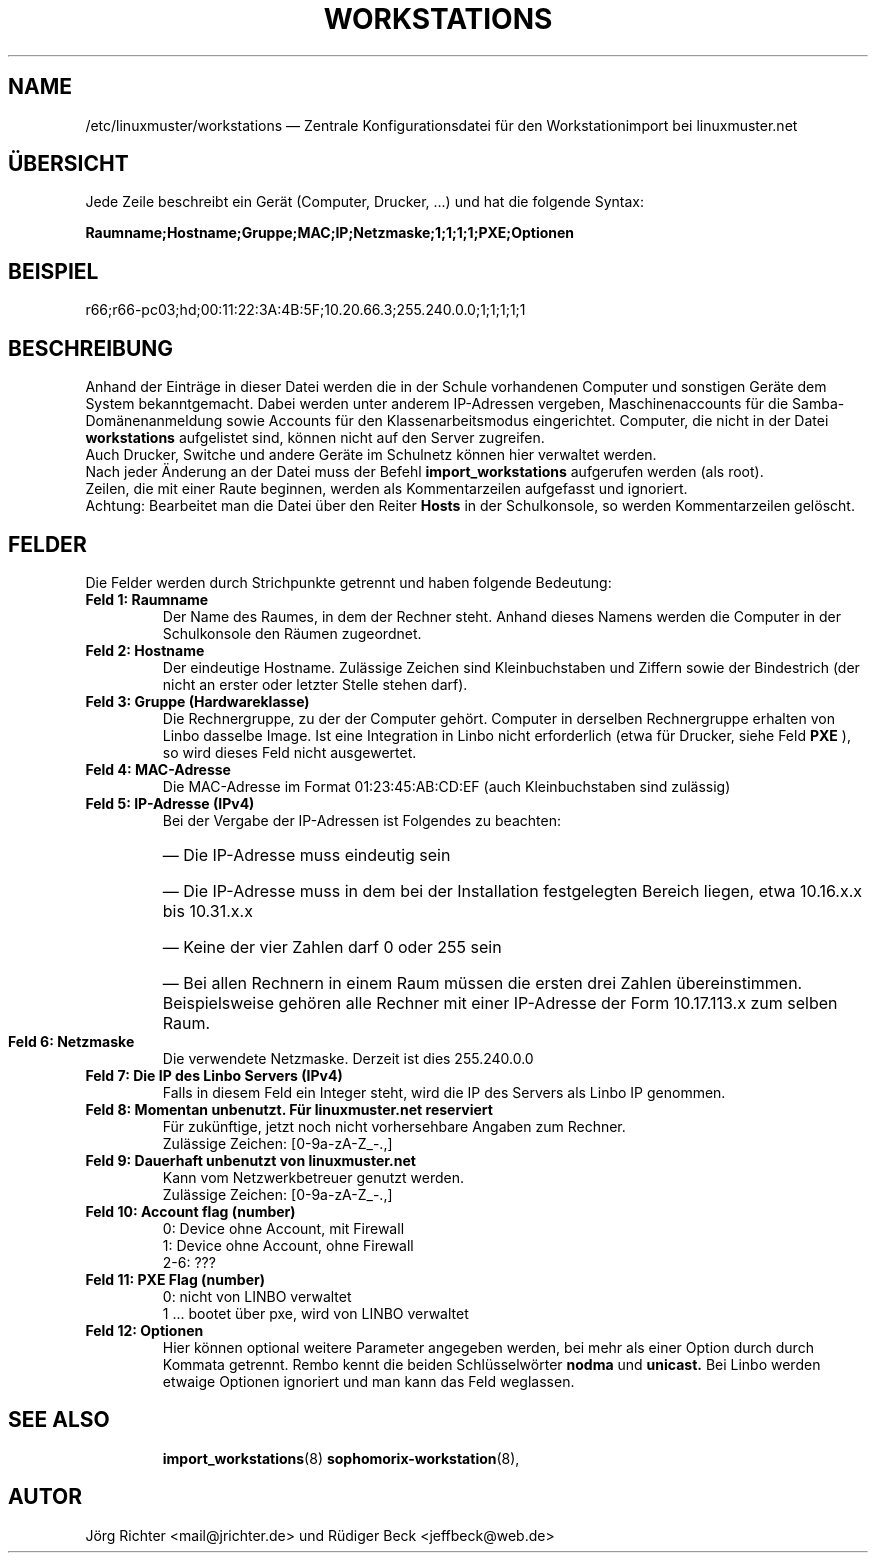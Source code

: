 .\"                                      Hey, EMACS: -*- nroff -*-
.\" First parameter, NAME, should be all caps
.\" Second parameter, SECTION, should be 1-8, maybe w/ subsection
.\" other parameters are allowed: see man(7), man(1)
.TH WORKSTATIONS 5 "19. März 2013"
.\" Please adjust this date whenever revising the manpage.
.\"
.\" Some roff macros, for reference:
.\" .nh        disable hyphenation
.\" .hy        enable hyphenation
.\" .ad l      left justify
.\" .ad b      justify to both left and right margins
.\" .nf        disable filling
.\" .fi        enable filling
.\" .br        insert line break
.\" .sp <n>    insert n+1 empty lines
.\" for manpage-specific macros, see man(7)
.SH NAME
/etc/linuxmuster/workstations \(em Zentrale Konfigurationsdatei für den Workstationimport bei linuxmuster.net
.
.PP
.SH ÜBERSICHT
.
Jede Zeile beschreibt ein Gerät (Computer, Drucker, ...)  und hat die folgende Syntax:
.sp
.B Raumname;Hostname;Gruppe;MAC;IP;Netzmaske;1;1;1;1;PXE;Optionen
.
.PP
.SH BEISPIEL
.
r66;r66-pc03;hd;00:11:22:3A:4B:5F;10.20.66.3;255.240.0.0;1;1;1;1;1
.PP
.SH BESCHREIBUNG
.
Anhand der Einträge in dieser Datei werden die in der Schule vorhandenen
Computer und sonstigen Geräte dem System bekanntgemacht. 
Dabei werden unter anderem IP-Adressen vergeben, 
Maschinenaccounts für die Samba-Domänenanmeldung sowie 
Accounts für den Klassenarbeitsmodus eingerichtet. 
Computer, die nicht in der Datei 
.B workstations 
aufgelistet sind, können nicht auf den Server zugreifen. 
.br
Auch Drucker, Switche und andere Geräte im Schulnetz 
können hier verwaltet werden.
.br
Nach jeder Änderung an der Datei muss der Befehl
.B import_workstations
aufgerufen werden (als root).
.br
Zeilen, die mit einer Raute beginnen, 
werden als Kommentarzeilen aufgefasst und ignoriert.
.br 
Achtung: Bearbeitet man die Datei über den Reiter
.B Hosts
in der Schulkonsole, so werden Kommentarzeilen gelöscht.
.
.PP
.SH FELDER
.
Die Felder werden durch Strichpunkte getrennt 
und haben folgende Bedeutung:
.TP
.B Feld 1: Raumname
.br
Der Name des Raumes, in dem der Rechner steht. 
Anhand dieses Namens werden die Computer in der Schulkonsole 
den Räumen zugeordnet.
.TP
.B Feld 2: Hostname
.br
Der eindeutige Hostname. 
Zulässige Zeichen sind Kleinbuchstaben und Ziffern 
sowie der Bindestrich 
(der nicht an erster oder letzter Stelle stehen darf).
.TP
.B Feld 3: Gruppe (Hardwareklasse)
.br
Die Rechnergruppe, zu der der Computer gehört. 
Computer in derselben Rechnergruppe erhalten 
von Linbo dasselbe Image. 
Ist eine Integration in Linbo nicht erforderlich 
(etwa für Drucker, siehe Feld
.B PXE
), so wird dieses Feld nicht ausgewertet. 
.TP
.B Feld 4: MAC-Adresse
.br
Die MAC-Adresse im Format 01:23:45:AB:CD:EF
(auch Kleinbuchstaben sind zulässig)
.TP
.B Feld 5: IP-Adresse (IPv4)
.br
Bei der Vergabe der IP-Adressen ist Folgendes zu beachten:
.RS
.HP 2
\(em\ Die IP-Adresse muss eindeutig sein
.HP 2
\(em\ Die IP-Adresse muss in dem bei der Installation 
festgelegten Bereich liegen, etwa 10.16.x.x bis 10.31.x.x
.HP 2
\(em\ Keine der vier Zahlen darf 0 oder 255 sein
.HP 2
\(em\ Bei allen Rechnern in einem Raum müssen 
die ersten drei Zahlen übereinstimmen. 
Beispielsweise gehören alle Rechner mit einer IP-Adresse 
der Form 10.17.113.x zum selben Raum.
.RE
.TP
.B Feld 6: Netzmaske
.br
Die verwendete Netzmaske. Derzeit ist dies 255.240.0.0
.TP
.B Feld 7: Die IP des Linbo Servers (IPv4)
.br
Falls in diesem Feld ein Integer steht, wird die IP des Servers als
Linbo IP genommen.
.TP
.B Feld 8: Momentan unbenutzt. Für linuxmuster.net reserviert
.br
Für zukünftige, jetzt noch nicht vorhersehbare Angaben zum Rechner.
.br
Zulässige Zeichen: [0-9a-zA-Z_-.,]
.TP
.B Feld 9: Dauerhaft unbenutzt von linuxmuster.net
.br
Kann vom Netzwerkbetreuer genutzt werden.
.br
Zulässige Zeichen: [0-9a-zA-Z_-.,]
.TP
.B Feld 10: Account flag (number)
.br
0:   Device ohne Account, mit Firewall
.br
1:   Device ohne Account, ohne Firewall
.br
2-6: ???
.TP
.B Feld 11: PXE Flag (number)
.br
0:    nicht von LINBO verwaltet
.br
1 ... bootet über pxe, wird von LINBO verwaltet
.TP
.B Feld 12: Optionen
.br
Hier können optional weitere Parameter angegeben werden,
bei mehr als einer Option durch durch Kommata getrennt.
Rembo kennt die beiden Schlüsselwörter
.B nodma
und
.B unicast.
Bei Linbo werden etwaige Optionen ignoriert 
und man kann das Feld weglassen.
.TP
.SH SEE ALSO
.BR import_workstations (8)
.BR sophomorix-workstation (8),

.
.SH AUTOR
Jörg Richter <mail@jrichter.de> und Rüdiger Beck <jeffbeck@web.de>
